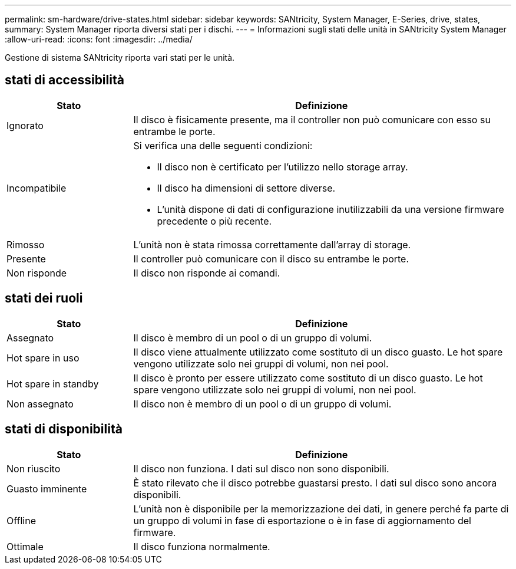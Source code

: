 ---
permalink: sm-hardware/drive-states.html 
sidebar: sidebar 
keywords: SANtricity, System Manager, E-Series, drive, states, 
summary: System Manager riporta diversi stati per i dischi. 
---
= Informazioni sugli stati delle unità in SANtricity System Manager
:allow-uri-read: 
:icons: font
:imagesdir: ../media/


[role="lead"]
Gestione di sistema SANtricity riporta vari stati per le unità.



== stati di accessibilità

[cols="25h,~"]
|===
| Stato | Definizione 


 a| 
Ignorato
 a| 
Il disco è fisicamente presente, ma il controller non può comunicare con esso su entrambe le porte.



 a| 
Incompatibile
 a| 
Si verifica una delle seguenti condizioni:

* Il disco non è certificato per l'utilizzo nello storage array.
* Il disco ha dimensioni di settore diverse.
* L'unità dispone di dati di configurazione inutilizzabili da una versione firmware precedente o più recente.




 a| 
Rimosso
 a| 
L'unità non è stata rimossa correttamente dall'array di storage.



 a| 
Presente
 a| 
Il controller può comunicare con il disco su entrambe le porte.



 a| 
Non risponde
 a| 
Il disco non risponde ai comandi.

|===


== stati dei ruoli

[cols="25h,~"]
|===
| Stato | Definizione 


 a| 
Assegnato
 a| 
Il disco è membro di un pool o di un gruppo di volumi.



 a| 
Hot spare in uso
 a| 
Il disco viene attualmente utilizzato come sostituto di un disco guasto. Le hot spare vengono utilizzate solo nei gruppi di volumi, non nei pool.



 a| 
Hot spare in standby
 a| 
Il disco è pronto per essere utilizzato come sostituto di un disco guasto. Le hot spare vengono utilizzate solo nei gruppi di volumi, non nei pool.



 a| 
Non assegnato
 a| 
Il disco non è membro di un pool o di un gruppo di volumi.

|===


== stati di disponibilità

[cols="25h,~"]
|===
| Stato | Definizione 


 a| 
Non riuscito
 a| 
Il disco non funziona. I dati sul disco non sono disponibili.



 a| 
Guasto imminente
 a| 
È stato rilevato che il disco potrebbe guastarsi presto. I dati sul disco sono ancora disponibili.



 a| 
Offline
 a| 
L'unità non è disponibile per la memorizzazione dei dati, in genere perché fa parte di un gruppo di volumi in fase di esportazione o è in fase di aggiornamento del firmware.



 a| 
Ottimale
 a| 
Il disco funziona normalmente.

|===